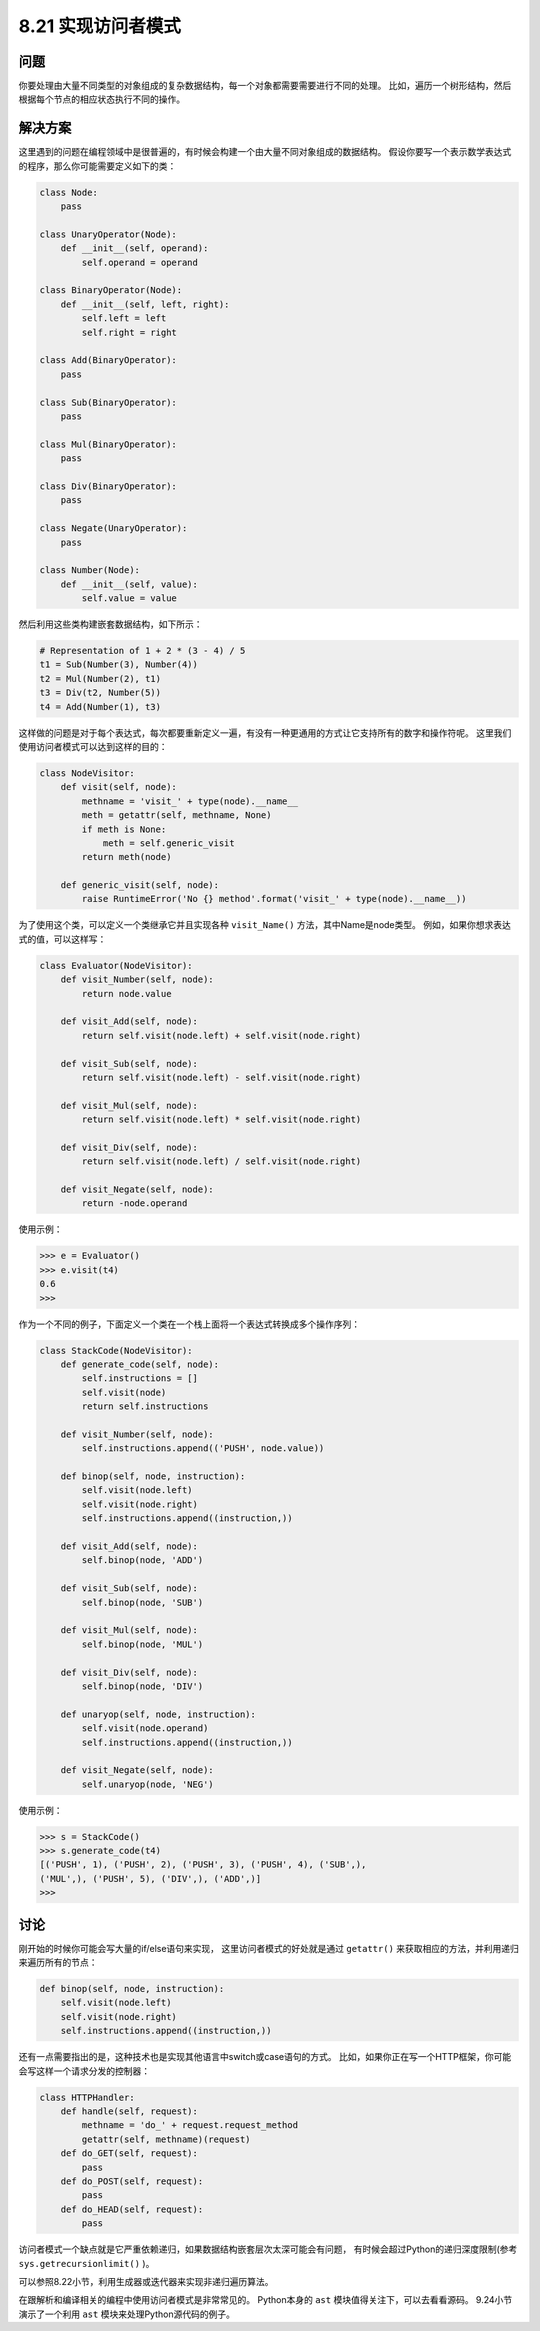 ============================
8.21 实现访问者模式
============================

----------
问题
----------
你要处理由大量不同类型的对象组成的复杂数据结构，每一个对象都需要需要进行不同的处理。
比如，遍历一个树形结构，然后根据每个节点的相应状态执行不同的操作。

----------
解决方案
----------
这里遇到的问题在编程领域中是很普遍的，有时候会构建一个由大量不同对象组成的数据结构。
假设你要写一个表示数学表达式的程序，那么你可能需要定义如下的类：

.. code-block:: python

    class Node:
        pass

    class UnaryOperator(Node):
        def __init__(self, operand):
            self.operand = operand

    class BinaryOperator(Node):
        def __init__(self, left, right):
            self.left = left
            self.right = right

    class Add(BinaryOperator):
        pass

    class Sub(BinaryOperator):
        pass

    class Mul(BinaryOperator):
        pass

    class Div(BinaryOperator):
        pass

    class Negate(UnaryOperator):
        pass

    class Number(Node):
        def __init__(self, value):
            self.value = value

然后利用这些类构建嵌套数据结构，如下所示：

.. code-block:: python

    # Representation of 1 + 2 * (3 - 4) / 5
    t1 = Sub(Number(3), Number(4))
    t2 = Mul(Number(2), t1)
    t3 = Div(t2, Number(5))
    t4 = Add(Number(1), t3)

这样做的问题是对于每个表达式，每次都要重新定义一遍，有没有一种更通用的方式让它支持所有的数字和操作符呢。
这里我们使用访问者模式可以达到这样的目的：

.. code-block:: python

    class NodeVisitor:
        def visit(self, node):
            methname = 'visit_' + type(node).__name__
            meth = getattr(self, methname, None)
            if meth is None:
                meth = self.generic_visit
            return meth(node)

        def generic_visit(self, node):
            raise RuntimeError('No {} method'.format('visit_' + type(node).__name__))

为了使用这个类，可以定义一个类继承它并且实现各种 ``visit_Name()`` 方法，其中Name是node类型。
例如，如果你想求表达式的值，可以这样写：

.. code-block:: python

    class Evaluator(NodeVisitor):
        def visit_Number(self, node):
            return node.value

        def visit_Add(self, node):
            return self.visit(node.left) + self.visit(node.right)

        def visit_Sub(self, node):
            return self.visit(node.left) - self.visit(node.right)

        def visit_Mul(self, node):
            return self.visit(node.left) * self.visit(node.right)

        def visit_Div(self, node):
            return self.visit(node.left) / self.visit(node.right)

        def visit_Negate(self, node):
            return -node.operand

使用示例：

.. code-block:: python

    >>> e = Evaluator()
    >>> e.visit(t4)
    0.6
    >>>

作为一个不同的例子，下面定义一个类在一个栈上面将一个表达式转换成多个操作序列：

.. code-block:: python

    class StackCode(NodeVisitor):
        def generate_code(self, node):
            self.instructions = []
            self.visit(node)
            return self.instructions

        def visit_Number(self, node):
            self.instructions.append(('PUSH', node.value))

        def binop(self, node, instruction):
            self.visit(node.left)
            self.visit(node.right)
            self.instructions.append((instruction,))

        def visit_Add(self, node):
            self.binop(node, 'ADD')

        def visit_Sub(self, node):
            self.binop(node, 'SUB')

        def visit_Mul(self, node):
            self.binop(node, 'MUL')

        def visit_Div(self, node):
            self.binop(node, 'DIV')

        def unaryop(self, node, instruction):
            self.visit(node.operand)
            self.instructions.append((instruction,))

        def visit_Negate(self, node):
            self.unaryop(node, 'NEG')

使用示例：

.. code-block:: python

    >>> s = StackCode()
    >>> s.generate_code(t4)
    [('PUSH', 1), ('PUSH', 2), ('PUSH', 3), ('PUSH', 4), ('SUB',),
    ('MUL',), ('PUSH', 5), ('DIV',), ('ADD',)]
    >>>

----------
讨论
----------
刚开始的时候你可能会写大量的if/else语句来实现，
这里访问者模式的好处就是通过 ``getattr()`` 来获取相应的方法，并利用递归来遍历所有的节点：

.. code-block:: python

    def binop(self, node, instruction):
        self.visit(node.left)
        self.visit(node.right)
        self.instructions.append((instruction,))

还有一点需要指出的是，这种技术也是实现其他语言中switch或case语句的方式。
比如，如果你正在写一个HTTP框架，你可能会写这样一个请求分发的控制器：

.. code-block:: python

    class HTTPHandler:
        def handle(self, request):
            methname = 'do_' + request.request_method
            getattr(self, methname)(request)
        def do_GET(self, request):
            pass
        def do_POST(self, request):
            pass
        def do_HEAD(self, request):
            pass

访问者模式一个缺点就是它严重依赖递归，如果数据结构嵌套层次太深可能会有问题，
有时候会超过Python的递归深度限制(参考 ``sys.getrecursionlimit()`` )。

可以参照8.22小节，利用生成器或迭代器来实现非递归遍历算法。

在跟解析和编译相关的编程中使用访问者模式是非常常见的。
Python本身的 ``ast`` 模块值得关注下，可以去看看源码。
9.24小节演示了一个利用 ``ast`` 模块来处理Python源代码的例子。

